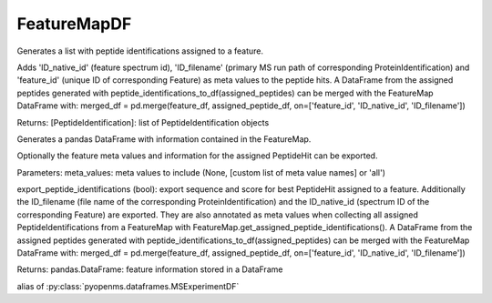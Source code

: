 FeatureMapDF
============

.. py:class:: FeatureMapDF(*args, **kwargs)
   :module: pyopenms.dataframes


   Bases: :py:class:`pyopenms.pyopenms_3.FeatureMap`




.. py:method:: FeatureMapDF.get_assigned_peptide_identifications()
   :module: pyopenms.dataframes


Generates a list with peptide identifications assigned to a feature.


Adds 'ID_native_id' (feature spectrum id), 'ID_filename' (primary MS run path of corresponding ProteinIdentification)
and 'feature_id' (unique ID of corresponding Feature) as meta values to the peptide hits.
A DataFrame from the assigned peptides generated with peptide_identifications_to_df(assigned_peptides) can be
merged with the FeatureMap DataFrame with:
merged_df = pd.merge(feature_df, assigned_peptide_df, on=['feature_id', 'ID_native_id', 'ID_filename'])


Returns:
[PeptideIdentification]: list of PeptideIdentification objects




.. py:method:: FeatureMapDF.get_df(meta_values=None, export_peptide_identifications=True)
   :module: pyopenms.dataframes


Generates a pandas DataFrame with information contained in the FeatureMap.


Optionally the feature meta values and information for the assigned PeptideHit can be exported.


Parameters:
meta_values: meta values to include (None, [custom list of meta value names] or 'all')


export_peptide_identifications (bool): export sequence and score for best PeptideHit assigned to a feature.
Additionally the ID_filename (file name of the corresponding ProteinIdentification) and the ID_native_id
(spectrum ID of the corresponding Feature) are exported. They are also annotated as meta values when
collecting all assigned PeptideIdentifications from a FeatureMap with FeatureMap.get_assigned_peptide_identifications().
A DataFrame from the assigned peptides generated with peptide_identifications_to_df(assigned_peptides) can be
merged with the FeatureMap DataFrame with:
merged_df = pd.merge(feature_df, assigned_peptide_df, on=['feature_id', 'ID_native_id', 'ID_filename'])


Returns:
pandas.DataFrame: feature information stored in a DataFrame




.. py:attribute:: MSExperiment
   :module: pyopenms.dataframes


alias of :py:class:`pyopenms.dataframes.MSExperimentDF`


